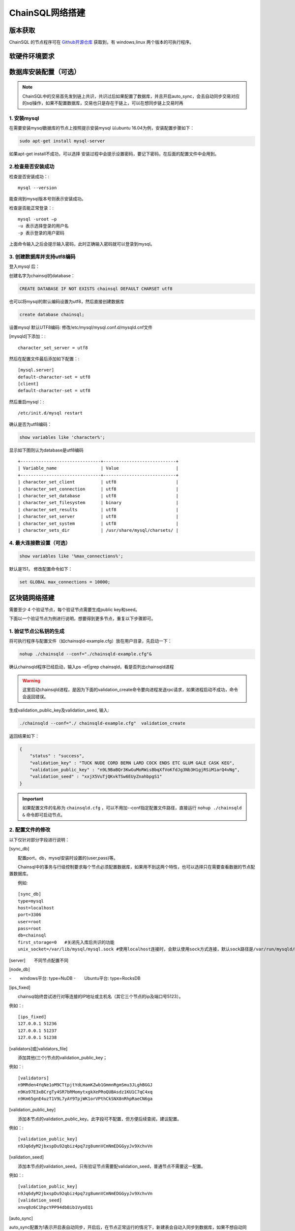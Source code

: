 ======================
ChainSQL网络搭建
======================


版本获取
==============
ChainSQL 的节点程序可在 `Github开源仓库 <https://github.com/ChainSQL/chainsqld/releases>`_ 获取到，有 windows,linux 两个版本的可执行程序。


软硬件环境要求
==============

    .. image:: ../../../../images/environment.png
        :width: 600px
        :alt: ChainSQL Framework
        :align: center


数据库安装配置（可选）
===============================

.. NOTE::
    ChainSQL中的交易首先发到链上共识，共识过后如果配置了数据库，并且开启auto_sync，会去自动同步交易对应的sql操作，如果不配置数据库，交易也只是存在于链上，可以在想同步链上交易时再

1. 安装mysql
-------------------------

在需要安装mysql数据库的节点上按照提示安装mysql 以ubuntu 16.04为例，安装配置步骤如下：

.. code-block:: bash

	sudo apt-get install mysql-server

如果apt-get install不成功，可以选择 安装过程中会提示设置密码，要记下密码，在后面的配置文件中会用到。

2.检查是否安装成功
-------------------------
检查是否安装成功：::

	mysql --version

能查询到mysql版本号则表示安装成功。 

检查是否能正常登录：::

	mysql -uroot –p
	-u 表示选择登录的用户名
	-p 表示登录的用户密码

上面命令输入之后会提示输入密码，此时正确输入密码就可以登录到mysql。

3.	创建数据库并支持utf8编码
------------------------------------------
登入mysql 后：

创建名字为chainsql的database：

.. code-block:: sql

	CREATE DATABASE IF NOT EXISTS chainsql DEFAULT CHARSET utf8 

也可以将mysql的默认编码设置为utf8，然后直接创建数据库

.. code-block:: sql

	create database chainsql;

设置mysql 默认UTF8编码:
修改/etc/mysql/mysql.conf.d/mysqld.cnf文件

[mysqld]下添加：::

	character_set_server = utf8

然后在配置文件最后添加如下配置：::

	[mysql.server]
	default-character-set = utf8
	[client]
	default-character-set = utf8

然后重启mysql：::

	/etc/init.d/mysql restart

确认是否为utf8编码：

.. code-block:: sql

	show variables like 'character%';

显示如下图则认为database是utf8编码

::

	+-------------------------------+----------------------------+
	| Variable_name                 | Value                      |
	+-------------------------------+----------------------------+
	| character_set_client  	| utf8                       |
	| character_set_connection	| utf8                       |
	| character_set_database   	| utf8                       |
	| character_set_filesystem 	| binary                     |
	| character_set_results    	| utf8                       |
	| character_set_server     	| utf8                       |
	| character_set_system     	| utf8                       |
	| character_sets_dir       	| /usr/share/mysql/charsets/ |



4.	最大连接数设置（可选）
---------------------------------------
.. code-block:: sql

	show variables like '%max_connections%';

默认是151， 修改配置命令如下：

.. code-block:: sql
	
	set GLOBAL max_connections = 10000;


区块链网络搭建
===============================

需要至少 4 个验证节点，每个验证节点需要生成public key和seed。

下面以一个验证节点为例进行说明，想要得到更多节点，重复以下步骤即可。

1.	验证节点公私钥的生成
----------------------------
将可执行程序与配置文件（如chainsqld-example.cfg）放在用户目录，先启动一下：

.. code-block:: bash

    nohup ./chainsqld --conf="./chainsqld-example.cfg"&

确认chainsqld程序已经启动，输入ps -ef|grep chainsqld，看是否列出chainsqld进程

.. WARNING::
    这里启动chainsqld进程，是因为下面的validation_create命令要向进程发送rpc请求，如果进程启动不成功，命令会返回错误。

生成validation_public_key及validation_seed, 输入:

.. code-block:: bash

    ./chainsqld --conf="./ chainsqld-example.cfg"  validation_create
    
返回结果如下：

.. code-block:: json

    {
        "status" : "success",
        "validation_key" : "TUCK NUDE CORD BERN LARD COCK ENDS ETC GLUM GALE CASK KEG",
        "validation_public_key" : "n9L9BaBQr3KwGuMoRWisBbqXfVoKfdJg3Nb3H1gjRSiM1arQ4vNg",
        "validation_seed" : "xxjX5VuTjQKvkTSw6EUyZnahbpgS1"
    }

.. IMPORTANT::
    如果配置文件的名称为 ``chainsqld.cfg``  ，可以不用加--conf指定配置文件路径，直接运行 ``nohup ./chainsqld &`` 命令即可启动节点。

2.	配置文件的修改
---------------------------
以下仅针对部分字段进行说明：

[sync_db]

  配置port，db，mysql安装时设置的(user,pass)等。

  Chainsql中的事务与行级控制要求每个节点必须配置数据库，如果用不到这两个特性，也可以选择只在需要查看数据的节点配置数据库。

  例如::

	[sync_db]
	type=mysql
	host=localhost
	port=3306
	user=root
	pass=root
	db=chainsql
	first_storage=0   #关闭先入库后共识的功能
	unix_socket=/var/lib/mysql/mysql.sock #使用localhost连接时，会默认使用sock方式连接，默认sock路径是/var/run/mysqld/mysqld.sock在非ubuntu系统中，这个路径是不对的，需要用unix_socket选项来指定sock路径，如果用ip去连接，会使用tcp方式连接，就不会有问题

[server]  不同节点配置不同

[node_db]

-  windows平台: type=NuDB
-  Ubuntu平台: type=RocksDB

[ips_fixed]

  chainsql始终尝试进行对等连接的IP地址或主机名（其它三个节点的ip及端口号5123）。

例如：::

	[ips_fixed]
	127.0.0.1 51236
	127.0.0.1 51237
	127.0.0.1 51238

[validators]或[validators_file]

  添加其他(三个)节点的validation_public_key；

例如：::

	[validators]
	n9MRden4YqNe1oM9CTtpjtYdLHamKZwb1GmmnRgmSmu3JLghBGGJ
	n9Ko97E3xBCrgTy4SR7bRMomytxgkXePRoQUBAsdz1KU1C7qC4xq
	n9Km65gnE4uzT1V9L7yAY9TpjWK1orVPthCkSNX8nRhpRaeCN6ga

[validation_public_key]

  添加本节点的validation_public_key。此字段可不配置，但方便后续查阅，建议配置。

例如：::

	[validation_public_key]
	n9Jq6dyM2jbxspDu92qbiz4pq7zg8umnVCmNmEDGGyyJv9XchvVn

[validation_seed]

  添加本节点的validation_seed。只有验证节点需要配validation_seed，普通节点不需要这一配置。

例如：::

	[validation_public_key]
	n9Jq6dyM2jbxspDu92qbiz4pq7zg8umnVCmNmEDGGyyJv9XchvVn
	[validation_seed]
	xnvq8z6C1hpcYPP94dbBib1VyoEQ1

[auto_sync]

auto_sync配置为1表示开启表自动同步，开启后，在节点正常运行的情况下，新建表会自动入同步到数据库，如果不想自动同步，只想同步需要同步的表，用下面的配置：::

	[sync_tables]
	zBUunFenERVydrqTD3J3U1FFqtmtYJGjNP tablename
	zxryEYgWvpjh6UGguKmS6vqgCwRyV16zuy tablename2

  非加密表格式：	建表账户 表名
  加密表格式：	建表账户 表名 可解密账户私钥

3.	架设网络 　　
启动chainsqld程序
进入chainsqld应用程序目录，执行下面的命令（配置文件名为chainsqld.cfg时可不加--conf；否则，在启动程序/检查状态/重启时，均需加--conf="configFileName.cfg"）

nohup ./chainsqld &
每个网络节点均要执行上述命令，使chainsql服务在后台运行。

检查是否成功
进入chainsql应用程序目录：/opt/chainsql/bin，执行命令::

	watch ./chainsqld server_info

若输出结果中，字段"complete_ledgers" :类似 "1-10"，则chainsqld服务启动成功
每个网络节点的chainsql服务都要求成功运行

查看其它节点的运行情况：::

	watch ./chainsqld peers

链重启/节点重启
节点全部挂掉的情况：
如果想要清空链，将db,rocksdb/NuDb文件夹清空，然后重新执行节链启动过程；
如果想要加载之前的区块链数据启动，在某一全节点下执行下面的命令：::

	nohup ./chainsqld --load &

其它节点执行：::

	nohup ./chainsqld &

这样即可加载原来的数据启动链

还有节点在运行的情况

只要网络中还有节点还在跑，就不需要用load方式重启链，只需要启动挂掉的节点即可：::

		nohup ./chainsqld &

4.退出终端
在终端输入 exit 退出，不然之前在终端上启动的chainsqld进程会退出